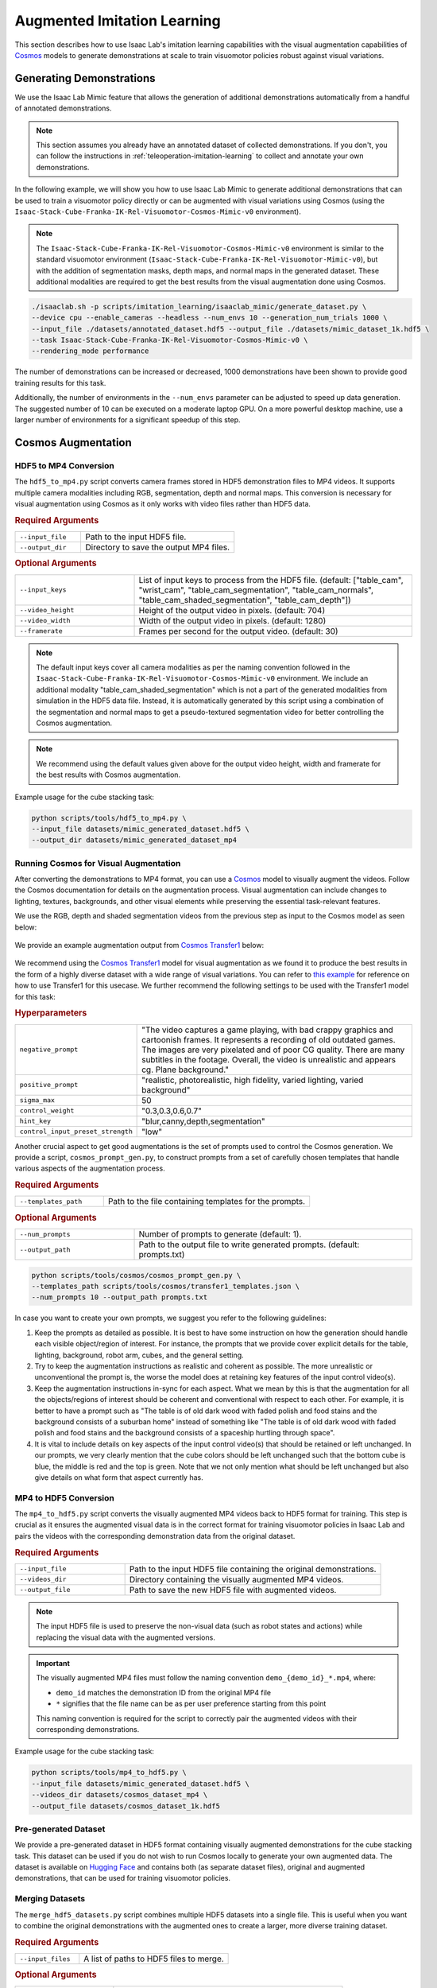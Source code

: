 .. _augmented-imitation-learning:

Augmented Imitation Learning
============================

This section describes how to use Isaac Lab's imitation learning capabilities with the visual augmentation capabilities of `Cosmos <https://www.nvidia.com/en-us/ai/cosmos/>`_ models to generate demonstrations at scale to train visuomotor policies robust against visual variations.

Generating Demonstrations
~~~~~~~~~~~~~~~~~~~~~~~~~

We use the Isaac Lab Mimic feature that allows the generation of additional demonstrations automatically from a handful of annotated demonstrations.

.. note::
    This section assumes you already have an annotated dataset of collected demonstrations. If you don't, you can follow the instructions in :ref:`teleoperation-imitation-learning` to collect and annotate your own demonstrations.

In the following example, we will show you how to use Isaac Lab Mimic to generate additional demonstrations that can be used to train a visuomotor policy directly or can be augmented with visual variations using Cosmos (using the ``Isaac-Stack-Cube-Franka-IK-Rel-Visuomotor-Cosmos-Mimic-v0`` environment).

.. note::
    The ``Isaac-Stack-Cube-Franka-IK-Rel-Visuomotor-Cosmos-Mimic-v0`` environment is similar to the standard visuomotor environment (``Isaac-Stack-Cube-Franka-IK-Rel-Visuomotor-Mimic-v0``), but with the addition of segmentation masks, depth maps, and normal maps in the generated dataset. These additional modalities are required to get the best results from the visual augmentation done using Cosmos.

.. code:: bash

    ./isaaclab.sh -p scripts/imitation_learning/isaaclab_mimic/generate_dataset.py \
    --device cpu --enable_cameras --headless --num_envs 10 --generation_num_trials 1000 \
    --input_file ./datasets/annotated_dataset.hdf5 --output_file ./datasets/mimic_dataset_1k.hdf5 \
    --task Isaac-Stack-Cube-Franka-IK-Rel-Visuomotor-Cosmos-Mimic-v0 \
    --rendering_mode performance

The number of demonstrations can be increased or decreased, 1000 demonstrations have been shown to provide good training results for this task.

Additionally, the number of environments in the ``--num_envs`` parameter can be adjusted to speed up data generation.
The suggested number of 10 can be executed on a moderate laptop GPU.
On a more powerful desktop machine, use a larger number of environments for a significant speedup of this step.

Cosmos Augmentation
~~~~~~~~~~~~~~~~~~~

HDF5 to MP4 Conversion
^^^^^^^^^^^^^^^^^^^^^^

The ``hdf5_to_mp4.py`` script converts camera frames stored in HDF5 demonstration files to MP4 videos. It supports multiple camera modalities including RGB, segmentation, depth and normal maps. This conversion is necessary for visual augmentation using Cosmos as it only works with video files rather than HDF5 data.

.. rubric:: Required Arguments

.. list-table::
    :widths: 30 70
    :header-rows: 0

    * - ``--input_file``
      - Path to the input HDF5 file.
    * - ``--output_dir``
      - Directory to save the output MP4 files.

.. rubric:: Optional Arguments

.. list-table::
    :widths: 30 70
    :header-rows: 0

    * - ``--input_keys``
      - List of input keys to process from the HDF5 file. (default: ["table_cam", "wrist_cam", "table_cam_segmentation", "table_cam_normals", "table_cam_shaded_segmentation", "table_cam_depth"])
    * - ``--video_height``
      - Height of the output video in pixels. (default: 704)
    * - ``--video_width``
      - Width of the output video in pixels. (default: 1280)
    * - ``--framerate``
      - Frames per second for the output video. (default: 30)

.. note::
    The default input keys cover all camera modalities as per the naming convention followed in the ``Isaac-Stack-Cube-Franka-IK-Rel-Visuomotor-Cosmos-Mimic-v0`` environment. We include an additional modality "table_cam_shaded_segmentation" which is not a part of the generated modalities from simulation in the HDF5 data file. Instead, it is automatically generated by this script using a combination of the segmentation and normal maps to get a pseudo-textured segmentation video for better controlling the Cosmos augmentation.

.. note::
    We recommend using the default values given above for the output video height, width and framerate for the best results with Cosmos augmentation.

Example usage for the cube stacking task:

.. code:: bash

    python scripts/tools/hdf5_to_mp4.py \
    --input_file datasets/mimic_generated_dataset.hdf5 \
    --output_dir datasets/mimic_generated_dataset_mp4

Running Cosmos for Visual Augmentation
^^^^^^^^^^^^^^^^^^^^^^^^^^^^^^^^^^^^^^

After converting the demonstrations to MP4 format, you can use a `Cosmos <https://github.com/NVIDIA/Cosmos?tab=readme-ov-file>`_ model to visually augment the videos. Follow the Cosmos documentation for details on the augmentation process. Visual augmentation can include changes to lighting, textures, backgrounds, and other visual elements while preserving the essential task-relevant features.

We use the RGB, depth and shaded segmentation videos from the previous step as input to the Cosmos model as seen below:

.. figure:: https://download.isaacsim.omniverse.nvidia.com/isaaclab/images/cosmos_inputs.gif
   :width: 100%
   :align: center
   :alt: RGB, depth and segmentation control inputs to Cosmos

We provide an example augmentation output from `Cosmos Transfer1 <https://github.com/nvidia-cosmos/cosmos-transfer1>`_ below:

.. figure:: https://download.isaacsim.omniverse.nvidia.com/isaaclab/images/cosmos_output.gif
   :width: 100%
   :align: center
   :alt: Cosmos Transfer1 augmentation output

We recommend using the `Cosmos Transfer1 <https://github.com/nvidia-cosmos/cosmos-transfer1>`_ model for visual augmentation as we found it to produce the best results in the form of a highly diverse dataset with a wide range of visual variations. You can refer to `this example <https://github.com/nvidia-cosmos/cosmos-transfer1/blob/main/examples/inference_cosmos_transfer1_7b.md#example-2-multimodal-control>`_ for reference on how to use Transfer1 for this usecase. We further recommend the following settings to be used with the Transfer1 model for this task:

.. rubric:: Hyperparameters

.. list-table::
    :widths: 30 70
    :header-rows: 0

    * - ``negative_prompt``
      - "The video captures a game playing, with bad crappy graphics and cartoonish frames. It represents a recording of old outdated games. The images are very pixelated and of poor CG quality. There are many subtitles in the footage. Overall, the video is unrealistic and appears cg. Plane background."
    * - ``positive_prompt``
      - "realistic, photorealistic, high fidelity, varied lighting, varied background"
    * - ``sigma_max``
      - 50
    * - ``control_weight``
      - "0.3,0.3,0.6,0.7"
    * - ``hint_key``
      - "blur,canny,depth,segmentation"
    * - ``control_input_preset_strength``
      - "low"

Another crucial aspect to get good augmentations is the set of prompts used to control the Cosmos generation. We provide a script, ``cosmos_prompt_gen.py``, to construct prompts from a set of carefully chosen templates that handle various aspects of the augmentation process.

.. rubric:: Required Arguments

.. list-table::
    :widths: 30 70
    :header-rows: 0

    * - ``--templates_path``
      - Path to the file containing templates for the prompts.

.. rubric:: Optional Arguments

.. list-table::
    :widths: 30 70
    :header-rows: 0

    * - ``--num_prompts``
      - Number of prompts to generate (default: 1).
    * - ``--output_path``
      - Path to the output file to write generated prompts. (default: prompts.txt)

.. code:: bash

    python scripts/tools/cosmos/cosmos_prompt_gen.py \
    --templates_path scripts/tools/cosmos/transfer1_templates.json \
    --num_prompts 10 --output_path prompts.txt

In case you want to create your own prompts, we suggest you refer to the following guidelines:

1. Keep the prompts as detailed as possible. It is best to have some instruction on how the generation should handle each visible object/region of interest. For instance, the prompts that we provide cover explicit details for the table, lighting, background, robot arm, cubes, and the general setting.

2. Try to keep the augmentation instructions as realistic and coherent as possible. The more unrealistic or unconventional the prompt is, the worse the model does at retaining key features of the input control video(s).

3. Keep the augmentation instructions in-sync for each aspect. What we mean by this is that the augmentation for all the objects/regions of interest should be coherent and conventional with respect to each other. For example, it is better to have a prompt such as "The table is of old dark wood with faded polish and food stains and the background consists of a suburban home" instead of something like "The table is of old dark wood with faded polish and food stains and the background consists of a spaceship hurtling through space".

4. It is vital to include details on key aspects of the input control video(s) that should be retained or left unchanged. In our prompts, we very clearly mention that the cube colors should be left unchanged such that the bottom cube is blue, the middle is red and the top is green. Note that we not only mention what should be left unchanged but also give details on what form that aspect currently has.

MP4 to HDF5 Conversion
^^^^^^^^^^^^^^^^^^^^^^

The ``mp4_to_hdf5.py`` script converts the visually augmented MP4 videos back to HDF5 format for training. This step is crucial as it ensures the augmented visual data is in the correct format for training visuomotor policies in Isaac Lab and pairs the videos with the corresponding demonstration data from the original dataset.

.. rubric:: Required Arguments

.. list-table::
    :widths: 30 70
    :header-rows: 0

    * - ``--input_file``
      - Path to the input HDF5 file containing the original demonstrations.
    * - ``--videos_dir``
      - Directory containing the visually augmented MP4 videos.
    * - ``--output_file``
      - Path to save the new HDF5 file with augmented videos.

.. note::
    The input HDF5 file is used to preserve the non-visual data (such as robot states and actions) while replacing the visual data with the augmented versions.

.. important::
    The visually augmented MP4 files must follow the naming convention ``demo_{demo_id}_*.mp4``, where:

    - ``demo_id`` matches the demonstration ID from the original MP4 file

    - ``*`` signifies that the file name can be as per user preference starting from this point

    This naming convention is required for the script to correctly pair the augmented videos with their corresponding demonstrations.

Example usage for the cube stacking task:

.. code:: bash

    python scripts/tools/mp4_to_hdf5.py \
    --input_file datasets/mimic_generated_dataset.hdf5 \
    --videos_dir datasets/cosmos_dataset_mp4 \
    --output_file datasets/cosmos_dataset_1k.hdf5

Pre-generated Dataset
^^^^^^^^^^^^^^^^^^^^^

We provide a pre-generated dataset in HDF5 format containing visually augmented demonstrations for the cube stacking task. This dataset can be used if you do not wish to run Cosmos locally to generate your own augmented data. The dataset is available on `Hugging Face <https://huggingface.co/datasets/nvidia/PhysicalAI-Robotics-Manipulation-Augmented>`_ and contains both (as separate dataset files), original and augmented demonstrations, that can be used for training visuomotor policies.

Merging Datasets
^^^^^^^^^^^^^^^^

The ``merge_hdf5_datasets.py`` script combines multiple HDF5 datasets into a single file. This is useful when you want to combine the original demonstrations with the augmented ones to create a larger, more diverse training dataset.

.. rubric:: Required Arguments

.. list-table::
    :widths: 30 70
    :header-rows: 0

    * - ``--input_files``
      - A list of paths to HDF5 files to merge.

.. rubric:: Optional Arguments

.. list-table::
    :widths: 30 70
    :header-rows: 0

    * - ``--output_file``
      - File path to merged output. (default: merged_dataset.hdf5)

.. tip::
    Merging datasets can help improve policy robustness by exposing the model to both original and augmented visual conditions during training.

Example usage for the cube stacking task:

.. code:: bash

    python scripts/tools/merge_hdf5_datasets.py \
    --input_files datasets/mimic_generated_dataset.hdf5 datasets/cosmos_dataset.hdf5 \
    --output_file datasets/mimic_cosmos_dataset.hdf5

Model Training and Evaluation
~~~~~~~~~~~~~~~~~~~~~~~~~~~~~

Robomimic Setup
^^^^^^^^^^^^^^^

As an example, we will train a BC agent implemented in `Robomimic <https://robomimic.github.io/>`__ to train a policy. Any other framework or training method could be used.

To install the robomimic framework, use the following commands:

.. code:: bash

   # install the dependencies
   sudo apt install cmake build-essential
   # install python module (for robomimic)
   ./isaaclab.sh -i robomimic

Training an agent
^^^^^^^^^^^^^^^^^

Using the generated data, we can now train a visuomotor BC agent for ``Isaac-Stack-Cube-Franka-IK-Rel-Visuomotor-v0``:

.. code:: bash

    ./isaaclab.sh -p scripts/imitation_learning/robomimic/train.py \
    --task Isaac-Stack-Cube-Franka-IK-Rel-Visuomotor-v0 --algo bc \
    --dataset ./datasets/mimic_cosmos_dataset.hdf5

.. note::
   By default the trained models and logs will be saved to ``IssacLab/logs/robomimic``.

Evaluation
^^^^^^^^^^

The ``robust_eval.py`` script evaluates trained visuomotor policies in simulation. This evaluation helps assess how well the policy generalizes to different visual variations and whether the visually augmented data has improved the policy's robustness.

Below is an explanation of the different settings used for evaluation:

.. rubric:: Evaluation Settings

.. list-table::
    :widths: 30 70
    :header-rows: 0

    * - ``Vanilla``
      - Exact same setting as that used during Mimic data generation.
    * - ``Light Intensity``
      - Light intensity/brightness is varied, all other aspects remain the same.
    * - ``Light Color``
      - Light color is varied, all other aspects remain the same.
    * - ``Light Texture (Background)``
      - Light texture/background is varied, all other aspects remain the same.
    * - ``Table Texture``
      - Table's visual texture is varied, all other aspects remain the same.
    * - ``Robot Arm Texture``
      - Robot arm's visual texture is varied, all other aspects remain the same.

.. rubric:: Required Arguments

.. list-table::
    :widths: 30 70
    :header-rows: 0

    * - ``--task``
      - Name of the environment.
    * - ``--input_dir``
      - Directory containing the model checkpoints to evaluate.

.. rubric:: Optional Arguments

.. list-table::
    :widths: 30 70
    :header-rows: 0

    * - ``--horizon``
      - Step horizon of each rollout. (default: 400)
    * - ``--num_rollouts``
      - Number of rollouts per model per setting. (default: 15)
    * - ``--num_seeds``
      - Number of random seeds to evaluate. (default: 3)
    * - ``--seeds``
      - List of specific seeds to use instead of random ones.
    * - ``--log_dir``
      - Directory to write results to. (default: /tmp/policy_evaluation_results)
    * - ``--log_file``
      - Name of the output file. (default: results)
    * - ``--norm_factor_min``
      - Minimum value of the action space normalization factor.
    * - ``--norm_factor_max``
      - Maximum value of the action space normalization factor.
    * - ``--disable_fabric``
      - Whether to disable fabric and use USD I/O operations.
    * - ``--enable_pinocchio``
      - Whether to enable Pinocchio for IK controllers.

.. note::
    The evaluation results will help you understand if the visual augmentation has improved the policy's performance and robustness. Compare these results with evaluations on the original dataset to measure the impact of augmentation.

Example usage for the cube stacking task:

.. code:: bash

    ./isaaclab.sh -p scripts/imitation_learning/robomimic/robust_eval.py \
    --task Isaac-Stack-Cube-Franka-IK-Rel-Visuomotor-v0 \
    --input_dir logs/robomimic/Isaac-Stack-Cube-Franka-IK-Rel-Visuomotor-v0/bc_rnn_image_franka_stack_mimic_cosmos_table_only/*/models \
    --log_dir robust_results/bc_rnn_image_franka_stack_mimic_cosmos_table_only \
    --log_file result \
    --enable_cameras \
    --seeds 0 \
    --num_rollouts 15 \
    --rendering_mode performance

We use the above script to compare models trained with 1000 Mimic-generated demonstrations, 2000 Mimic-generated demonstrations and 2000 Cosmos-Mimic-generated demonstrations (1000 original mimic + 1000 Cosmos augmented) respectively. We use the same seeds (0, 1000 and 5000) for all three models and provide the metrics (averaged across best checkpoints for each seed) below:

.. rubric:: Model Comparison

.. list-table::
    :widths: 25 25 25 25
    :header-rows: 0

    * - **Evaluation Setting**
      - **Mimic 1k Baseline**
      - **Mimic 2k Baseline**
      - **Cosmos-Mimic 2k**
    * - ``Vanilla``
      - 62%
      - 96.6%
      - 86.6%
    * - ``Light Intensity``
      - 11.1%
      - 20%
      - 62.2%
    * - ``Light Color``
      - 24.6%
      - 30%
      - 77.7%
    * - ``Light Texture (Background)``
      - 16.6%
      - 20%
      - 68.8%
    * - ``Table Texture``
      - 0%
      - 0%
      - 20%
    * - ``Robot Arm Texture``
      - 0%
      - 0%
      - 4.4%

The above trained models' checkpoints can be accessed `here <https://huggingface.co/datasets/nvidia/PhysicalAI-Robotics-Manipulation-Augmented/tree/main/robomimic_bc_rnn_visuomotor_models>`_ in case you wish to use the models directly.
